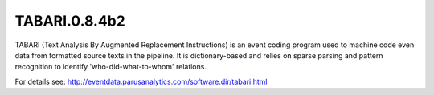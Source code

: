 TABARI.0.8.4b2
========================
TABARI (Text Analysis By Augmented Replacement Instructions) is an event coding program used to machine code even data from formatted source texts in the pipeline. It is dictionary-based and relies on sparse parsing and pattern recognition to identify 'who-did-what-to-whom' relations. 

For details see: http://eventdata.parusanalytics.com/software.dir/tabari.html